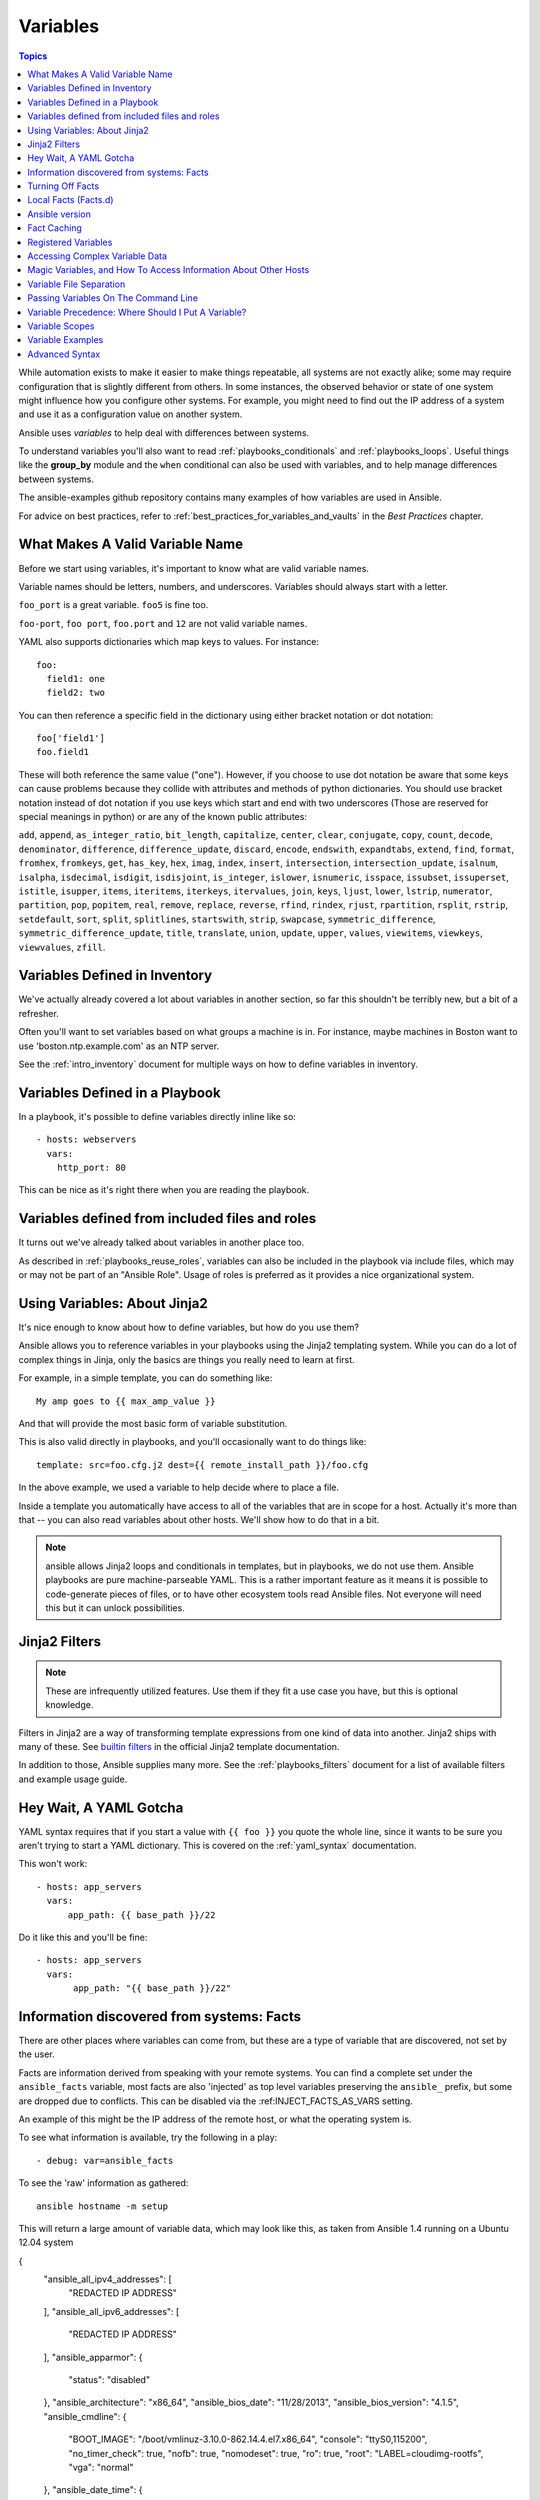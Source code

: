 .. _playbooks_variables:

Variables
=========

.. contents:: Topics

While automation exists to make it easier to make things repeatable, all systems are not exactly alike; some may require configuration that is slightly different from others. In some instances, the observed behavior or state of one system might influence how you configure other systems. For example, you might need to find out the IP address of a system and use it as a configuration value on another system.

Ansible uses *variables* to help deal with differences between systems.

To understand variables you'll also want to read :ref:`playbooks_conditionals` and :ref:`playbooks_loops`.
Useful things like the **group_by** module
and the ``when`` conditional can also be used with variables, and to help manage differences between systems.

The ansible-examples github repository contains many examples of how variables are used in Ansible.

For advice on best practices, refer to :ref:`best_practices_for_variables_and_vaults` in the *Best Practices* chapter.

.. _valid_variable_names:

What Makes A Valid Variable Name
````````````````````````````````

Before we start using variables, it's important to know what are valid variable names.

Variable names should be letters, numbers, and underscores.  Variables should always start with a letter.

``foo_port`` is a great variable.  ``foo5`` is fine too.

``foo-port``, ``foo port``, ``foo.port`` and ``12`` are not valid variable names.

YAML also supports dictionaries which map keys to values.  For instance::

  foo:
    field1: one
    field2: two

You can then reference a specific field in the dictionary using either bracket
notation or dot notation::

  foo['field1']
  foo.field1

These will both reference the same value ("one").  However, if you choose to
use dot notation be aware that some keys can cause problems because they
collide with attributes and methods of python dictionaries.  You should use
bracket notation instead of dot notation if you use keys which start and end
with two underscores (Those are reserved for special meanings in python) or
are any of the known public attributes:

``add``, ``append``, ``as_integer_ratio``, ``bit_length``, ``capitalize``, ``center``, ``clear``, ``conjugate``, ``copy``, ``count``, ``decode``, ``denominator``, ``difference``, ``difference_update``, ``discard``, ``encode``, ``endswith``, ``expandtabs``, ``extend``, ``find``, ``format``, ``fromhex``, ``fromkeys``, ``get``, ``has_key``, ``hex``, ``imag``, ``index``, ``insert``, ``intersection``, ``intersection_update``, ``isalnum``, ``isalpha``, ``isdecimal``, ``isdigit``, ``isdisjoint``, ``is_integer``, ``islower``, ``isnumeric``, ``isspace``, ``issubset``, ``issuperset``, ``istitle``, ``isupper``, ``items``, ``iteritems``, ``iterkeys``, ``itervalues``, ``join``, ``keys``, ``ljust``, ``lower``, ``lstrip``, ``numerator``, ``partition``, ``pop``, ``popitem``, ``real``, ``remove``, ``replace``, ``reverse``, ``rfind``, ``rindex``, ``rjust``, ``rpartition``, ``rsplit``, ``rstrip``, ``setdefault``, ``sort``, ``split``, ``splitlines``, ``startswith``, ``strip``, ``swapcase``, ``symmetric_difference``, ``symmetric_difference_update``, ``title``, ``translate``, ``union``, ``update``, ``upper``, ``values``, ``viewitems``, ``viewkeys``, ``viewvalues``, ``zfill``.

.. _variables_in_inventory:

Variables Defined in Inventory
``````````````````````````````

We've actually already covered a lot about variables in another section, so far this shouldn't be terribly new, but
a bit of a refresher.

Often you'll want to set variables based on what groups a machine is in.  For instance, maybe machines in Boston
want to use 'boston.ntp.example.com' as an NTP server.

See the :ref:`intro_inventory` document for multiple ways on how to define variables in inventory.

.. _playbook_variables:

Variables Defined in a Playbook
```````````````````````````````

In a playbook, it's possible to define variables directly inline like so::

   - hosts: webservers
     vars:
       http_port: 80

This can be nice as it's right there when you are reading the playbook.

.. _included_variables:

Variables defined from included files and roles
```````````````````````````````````````````````

It turns out we've already talked about variables in another place too.

As described in :ref:`playbooks_reuse_roles`, variables can also be included in the playbook via include files, which may or may
not be part of an "Ansible Role".  Usage of roles is preferred as it provides a nice organizational system.

.. _about_jinja2:

Using Variables: About Jinja2
`````````````````````````````

It's nice enough to know about how to define variables, but how do you use them?

Ansible allows you to reference variables in your playbooks using the Jinja2 templating system.  While you can do a lot of complex things in Jinja, only the basics are things you really need to learn at first.

For example, in a simple template, you can do something like::

    My amp goes to {{ max_amp_value }}

And that will provide the most basic form of variable substitution.

This is also valid directly in playbooks, and you'll occasionally want to do things like::

    template: src=foo.cfg.j2 dest={{ remote_install_path }}/foo.cfg

In the above example, we used a variable to help decide where to place a file.

Inside a template you automatically have access to all of the variables that are in scope for a host.  Actually
it's more than that -- you can also read variables about other hosts.  We'll show how to do that in a bit.

.. note:: ansible allows Jinja2 loops and conditionals in templates, but in playbooks, we do not use them.  Ansible
   playbooks are pure machine-parseable YAML.  This is a rather important feature as it means it is possible to code-generate
   pieces of files, or to have other ecosystem tools read Ansible files.  Not everyone will need this but it can unlock
   possibilities.

.. seealso::

    :ref:`playbooks_templating`
        More information about Jinja2 templating

.. _jinja2_filters:

Jinja2 Filters
``````````````

.. note:: These are infrequently utilized features.  Use them if they fit a use case you have, but this is optional knowledge.

Filters in Jinja2 are a way of transforming template expressions from one kind of data into another.  Jinja2
ships with many of these. See `builtin filters`_ in the official Jinja2 template documentation.

In addition to those, Ansible supplies many more. See the :ref:`playbooks_filters` document
for a list of available filters and example usage guide.

.. _yaml_gotchas:

Hey Wait, A YAML Gotcha
```````````````````````

YAML syntax requires that if you start a value with ``{{ foo }}`` you quote the whole line, since it wants to be
sure you aren't trying to start a YAML dictionary.  This is covered on the :ref:`yaml_syntax` documentation.

This won't work::

    - hosts: app_servers
      vars:
          app_path: {{ base_path }}/22

Do it like this and you'll be fine::

    - hosts: app_servers
      vars:
           app_path: "{{ base_path }}/22"

.. _vars_and_facts:

Information discovered from systems: Facts
``````````````````````````````````````````

There are other places where variables can come from, but these are a type of variable that are discovered, not set by the user.

Facts are information derived from speaking with your remote systems. You can find a complete set under the ``ansible_facts`` variable,
most facts are also 'injected' as top level variables preserving the ``ansible_`` prefix, but some are dropped due to conflicts.
This can be disabled via the :ref:INJECT_FACTS_AS_VARS setting.

An example of this might be the IP address of the remote host, or what the operating system is.

To see what information is available, try the following in a play::

    - debug: var=ansible_facts

To see the 'raw' information as gathered::

    ansible hostname -m setup

This will return a large amount of variable data, which may look like this, as taken from Ansible 1.4 running on a Ubuntu 12.04 system

.. code-block:: json

{
    "ansible_all_ipv4_addresses": [
        "REDACTED IP ADDRESS"
    ],
    "ansible_all_ipv6_addresses": [
        "REDACTED IP ADDRESS"
    ],
    "ansible_apparmor": {
        "status": "disabled"
    },
    "ansible_architecture": "x86_64",
    "ansible_bios_date": "11/28/2013",
    "ansible_bios_version": "4.1.5",
    "ansible_cmdline": {
        "BOOT_IMAGE": "/boot/vmlinuz-3.10.0-862.14.4.el7.x86_64",
        "console": "ttyS0,115200",
        "no_timer_check": true,
        "nofb": true,
        "nomodeset": true,
        "ro": true,
        "root": "LABEL=cloudimg-rootfs",
        "vga": "normal"
    },
    "ansible_date_time": {
        "date": "2018-10-25",
        "day": "25",
        "epoch": "1540469324",
        "hour": "12",
        "iso8601": "2018-10-25T12:08:44Z",
        "iso8601_basic": "20181025T120844109754",
        "iso8601_basic_short": "20181025T120844",
        "iso8601_micro": "2018-10-25T12:08:44.109968Z",
        "minute": "08",
        "month": "10",
        "second": "44",
        "time": "12:08:44",
        "tz": "UTC",
        "tz_offset": "+0000",
        "weekday": "Thursday",
        "weekday_number": "4",
        "weeknumber": "43",
        "year": "2018"
    },
    "ansible_default_ipv4": {
        "address": "REDACTED",
        "alias": "eth0",
        "broadcast": "REDACTED",
        "gateway": "REDACTED",
        "interface": "eth0",
        "macaddress": "REDACTED",
        "mtu": 1500,
        "netmask": "255.255.255.0",
        "network": "REDACTED",
        "type": "ether"
    },
    "ansible_default_ipv6": {},
    "ansible_device_links": {
        "ids": {},
        "labels": {
            "xvda1": [
                "cloudimg-rootfs"
            ],
            "xvdd": [
                "config-2"
            ]
        },
        "masters": {},
        "uuids": {
            "xvda1": [
                "cac81d61-d0f8-4b47-84aa-b48798239164"
            ],
            "xvdd": [
                "2018-10-25-12-05-57-00"
            ]
        }
    },
    "ansible_devices": {
        "xvda": {
            "holders": [],
            "host": "",
            "links": {
                "ids": [],
                "labels": [],
                "masters": [],
                "uuids": []
            },
            "model": null,
            "partitions": {
                "xvda1": {
                    "holders": [],
                    "links": {
                        "ids": [],
                        "labels": [
                            "cloudimg-rootfs"
                        ],
                        "masters": [],
                        "uuids": [
                            "cac81d61-d0f8-4b47-84aa-b48798239164"
                        ]
                    },
                    "sectors": "83883999",
                    "sectorsize": 512,
                    "size": "40.00 GB",
                    "start": "2048",
                    "uuid": "cac81d61-d0f8-4b47-84aa-b48798239164"
                }
            },
            "removable": "0",
            "rotational": "0",
            "sas_address": null,
            "sas_device_handle": null,
            "scheduler_mode": "deadline",
            "sectors": "83886080",
            "sectorsize": "512",
            "size": "40.00 GB",
            "support_discard": "0",
            "vendor": null,
            "virtual": 1
        },
        "xvdd": {
            "holders": [],
            "host": "",
            "links": {
                "ids": [],
                "labels": [
                    "config-2"
                ],
                "masters": [],
                "uuids": [
                    "2018-10-25-12-05-57-00"
                ]
            },
            "model": null,
            "partitions": {},
            "removable": "0",
            "rotational": "0",
            "sas_address": null,
            "sas_device_handle": null,
            "scheduler_mode": "deadline",
            "sectors": "131072",
            "sectorsize": "512",
            "size": "64.00 MB",
            "support_discard": "0",
            "vendor": null,
            "virtual": 1
        },
        "xvde": {
            "holders": [],
            "host": "",
            "links": {
                "ids": [],
                "labels": [],
                "masters": [],
                "uuids": []
            },
            "model": null,
            "partitions": {
                "xvde1": {
                    "holders": [],
                    "links": {
                        "ids": [],
                        "labels": [],
                        "masters": [],
                        "uuids": []
                    },
                    "sectors": "167770112",
                    "sectorsize": 512,
                    "size": "80.00 GB",
                    "start": "2048",
                    "uuid": null
                }
            },
            "removable": "0",
            "rotational": "0",
            "sas_address": null,
            "sas_device_handle": null,
            "scheduler_mode": "deadline",
            "sectors": "167772160",
            "sectorsize": "512",
            "size": "80.00 GB",
            "support_discard": "0",
            "vendor": null,
            "virtual": 1
        }
    },
    "ansible_distribution": "CentOS",
    "ansible_distribution_file_parsed": true,
    "ansible_distribution_file_path": "/etc/redhat-release",
    "ansible_distribution_file_variety": "RedHat",
    "ansible_distribution_major_version": "7",
    "ansible_distribution_release": "Core",
    "ansible_distribution_version": "7.5.1804",
    "ansible_dns": {
        "nameservers": [
            "127.0.0.1"
        ]
    },
    "ansible_domain": "",
    "ansible_effective_group_id": 1000,
    "ansible_effective_user_id": 1000,
    "ansible_env": {
        "HOME": "/home/zuul",
        "LANG": "en_US.UTF-8",
        "LESSOPEN": "||/usr/bin/lesspipe.sh %s",
        "LOGNAME": "zuul",
        "MAIL": "/var/mail/zuul",
        "PATH": "/usr/local/bin:/usr/bin",
        "PWD": "/home/zuul",
        "SELINUX_LEVEL_REQUESTED": "",
        "SELINUX_ROLE_REQUESTED": "",
        "SELINUX_USE_CURRENT_RANGE": "",
        "SHELL": "/bin/bash",
        "SHLVL": "2",
        "SSH_CLIENT": "23.253.245.60 55672 22",
        "SSH_CONNECTION": "23.253.245.60 55672 104.130.127.149 22",
        "USER": "zuul",
        "XDG_RUNTIME_DIR": "/run/user/1000",
        "XDG_SESSION_ID": "1",
        "_": "/usr/bin/python2"
    },
    "ansible_eth0": {
        "active": true,
        "device": "eth0",
        "ipv4": {
            "address": "REDACTED",
            "broadcast": "REDACTED",
            "netmask": "255.255.255.0",
            "network": "REDACTED"
        },
        "ipv6": [
            {
                "address": "REDACTED",
                "prefix": "64",
                "scope": "link"
            }
        ],
        "macaddress": "REDACTED",
        "module": "xen_netfront",
        "mtu": 1500,
        "pciid": "vif-0",
        "promisc": false,
        "type": "ether"
    },
    "ansible_eth1": {
        "active": true,
        "device": "eth1",
        "ipv4": {
            "address": "REDACTED",
            "broadcast": "REDACTED",
            "netmask": "255.255.224.0",
            "network": "REDACTED"
        },
        "ipv6": [
            {
                "address": "REDACTED",
                "prefix": "64",
                "scope": "link"
            }
        ],
        "macaddress": "REDACTED",
        "module": "xen_netfront",
        "mtu": 1500,
        "pciid": "vif-1",
        "promisc": false,
        "type": "ether"
    },
    "ansible_fips": false,
    "ansible_form_factor": "Other",
    "ansible_fqdn": "centos-7-rax-dfw-0003427354",
    "ansible_hostname": "centos-7-rax-dfw-0003427354",
    "ansible_interfaces": [
        "lo",
        "eth1",
        "eth0"
    ],
    "ansible_is_chroot": false,
    "ansible_kernel": "3.10.0-862.14.4.el7.x86_64",
    "ansible_lo": {
        "active": true,
        "device": "lo",
        "ipv4": {
            "address": "127.0.0.1",
            "broadcast": "host",
            "netmask": "255.0.0.0",
            "network": "127.0.0.0"
        },
        "ipv6": [
            {
                "address": "::1",
                "prefix": "128",
                "scope": "host"
            }
        ],
        "mtu": 65536,
        "promisc": false,
        "type": "loopback"
    },
    "ansible_local": {},
    "ansible_lsb": {
        "codename": "Core",
        "description": "CentOS Linux release 7.5.1804 (Core)",
        "id": "CentOS",
        "major_release": "7",
        "release": "7.5.1804"
    },
    "ansible_machine": "x86_64",
    "ansible_machine_id": "2db133253c984c82aef2fafcce6f2bed",
    "ansible_memfree_mb": 7709,
    "ansible_memory_mb": {
        "nocache": {
            "free": 7804,
            "used": 173
        },
        "real": {
            "free": 7709,
            "total": 7977,
            "used": 268
        },
        "swap": {
            "cached": 0,
            "free": 0,
            "total": 0,
            "used": 0
        }
    },
    "ansible_memtotal_mb": 7977,
    "ansible_mounts": [
        {
            "block_available": 7220998,
            "block_size": 4096,
            "block_total": 9817227,
            "block_used": 2596229,
            "device": "/dev/xvda1",
            "fstype": "ext4",
            "inode_available": 10052341,
            "inode_total": 10419200,
            "inode_used": 366859,
            "mount": "/",
            "options": "rw,seclabel,relatime,data=ordered",
            "size_available": 29577207808,
            "size_total": 40211361792,
            "uuid": "cac81d61-d0f8-4b47-84aa-b48798239164"
        },
        {
            "block_available": 0,
            "block_size": 2048,
            "block_total": 252,
            "block_used": 252,
            "device": "/dev/xvdd",
            "fstype": "iso9660",
            "inode_available": 0,
            "inode_total": 0,
            "inode_used": 0,
            "mount": "/mnt/config",
            "options": "ro,relatime,mode=0700",
            "size_available": 0,
            "size_total": 516096,
            "uuid": "2018-10-25-12-05-57-00"
        }
    ],
    "ansible_nodename": "centos-7-rax-dfw-0003427354",
    "ansible_os_family": "RedHat",
    "ansible_pkg_mgr": "yum",
    "ansible_processor": [
        "0",
        "GenuineIntel",
        "Intel(R) Xeon(R) CPU E5-2670 0 @ 2.60GHz",
        "1",
        "GenuineIntel",
        "Intel(R) Xeon(R) CPU E5-2670 0 @ 2.60GHz",
        "2",
        "GenuineIntel",
        "Intel(R) Xeon(R) CPU E5-2670 0 @ 2.60GHz",
        "3",
        "GenuineIntel",
        "Intel(R) Xeon(R) CPU E5-2670 0 @ 2.60GHz",
        "4",
        "GenuineIntel",
        "Intel(R) Xeon(R) CPU E5-2670 0 @ 2.60GHz",
        "5",
        "GenuineIntel",
        "Intel(R) Xeon(R) CPU E5-2670 0 @ 2.60GHz",
        "6",
        "GenuineIntel",
        "Intel(R) Xeon(R) CPU E5-2670 0 @ 2.60GHz",
        "7",
        "GenuineIntel",
        "Intel(R) Xeon(R) CPU E5-2670 0 @ 2.60GHz"
    ],
    "ansible_processor_cores": 8,
    "ansible_processor_count": 8,
    "ansible_processor_threads_per_core": 1,
    "ansible_processor_vcpus": 8,
    "ansible_product_name": "HVM domU",
    "ansible_product_serial": "REDACTED",
    "ansible_product_uuid": "REDACTED",
    "ansible_product_version": "4.1.5",
    "ansible_python": {
        "executable": "/usr/bin/python2",
        "has_sslcontext": true,
        "type": "CPython",
        "version": {
            "major": 2,
            "micro": 5,
            "minor": 7,
            "releaselevel": "final",
            "serial": 0
        },
        "version_info": [
            2,
            7,
            5,
            "final",
            0
        ]
    },
    "ansible_python_version": "2.7.5",
    "ansible_real_group_id": 1000,
    "ansible_real_user_id": 1000,
    "ansible_selinux": {
        "config_mode": "enforcing",
        "mode": "enforcing",
        "policyvers": 31,
        "status": "enabled",
        "type": "targeted"
    },
    "ansible_selinux_python_present": true,
    "ansible_service_mgr": "systemd",
    "ansible_ssh_host_key_ecdsa_public": "REDACTED KEY VALUE",
    "ansible_ssh_host_key_ed25519_public": "REDACTED KEY VALUE",
    "ansible_ssh_host_key_rsa_public": "REDACTED KEY VALUE",
    "ansible_swapfree_mb": 0,
    "ansible_swaptotal_mb": 0,
    "ansible_system": "Linux",
    "ansible_system_capabilities": [
        ""
    ],
    "ansible_system_capabilities_enforced": "True",
    "ansible_system_vendor": "Xen",
    "ansible_uptime_seconds": 151,
    "ansible_user_dir": "/home/zuul",
    "ansible_user_gecos": "",
    "ansible_user_gid": 1000,
    "ansible_user_id": "zuul",
    "ansible_user_shell": "/bin/bash",
    "ansible_user_uid": 1000,
    "ansible_userspace_architecture": "x86_64",
    "ansible_userspace_bits": "64",
    "ansible_virtualization_role": "guest",
    "ansible_virtualization_type": "xen",
    "gather_subset": [
        "all"
    ],
    "module_setup": true
}

In the above the model of the first disk may be referenced in a template or playbook as::

    {{ ansible_facts['devices']['xvda']['model'] }}

Similarly, the hostname as the system reports it is::

    {{ ansible_facts['nodename'] }}

Facts are frequently used in conditionals (see :ref:`playbooks_conditionals`) and also in templates.

Facts can be also used to create dynamic groups of hosts that match particular criteria, see the :ref:`modules` documentation on **group_by** for details, as well as in generalized conditional statements as discussed in the :ref:`playbooks_conditionals` chapter.

.. _disabling_facts:

Turning Off Facts
`````````````````

If you know you don't need any fact data about your hosts, and know everything about your systems centrally, you
can turn off fact gathering.  This has advantages in scaling Ansible in push mode with very large numbers of
systems, mainly, or if you are using Ansible on experimental platforms.   In any play, just do this::

    - hosts: whatever
      gather_facts: no

.. _local_facts:

Local Facts (Facts.d)
`````````````````````

.. versionadded:: 1.3

As discussed in the playbooks chapter, Ansible facts are a way of getting data about remote systems for use in playbook variables.

Usually these are discovered automatically by the ``setup`` module in Ansible. Users can also write custom facts modules, as described in the API guide. However, what if you want to have a simple way to provide system or user provided data for use in Ansible variables, without writing a fact module?

"Facts.d" is one mechanism for users to control some aspect of how their systems are managed.

.. note:: Perhaps "local facts" is a bit of a misnomer, it means "locally supplied user values" as opposed to "centrally supplied user values", or what facts are -- "locally dynamically determined values".

If a remotely managed system has an ``/etc/ansible/facts.d`` directory, any files in this directory
ending in ``.fact``, can be JSON, INI, or executable files returning JSON, and these can supply local facts in Ansible.
An alternate directory can be specified using the ``fact_path`` play keyword.

For example, assume ``/etc/ansible/facts.d/preferences.fact`` contains::

    [general]
    asdf=1
    bar=2

This will produce a hash variable fact named ``general`` with ``asdf`` and ``bar`` as members.
To validate this, run the following::

    ansible <hostname> -m setup -a "filter=ansible_local"

And you will see the following fact added::

    "ansible_local": {
            "preferences": {
                "general": {
                    "asdf" : "1",
                    "bar"  : "2"
                }
            }
     }

And this data can be accessed in a ``template/playbook`` as::

     {{ ansible_local['preferences']['general']['asdf'] }}

The local namespace prevents any user supplied fact from overriding system facts or variables defined elsewhere in the playbook.

.. note:: The key part in the key=value pairs will be converted into lowercase inside the ansible_local variable. Using the example above, if the ini file contained ``XYZ=3`` in the ``[general]`` section, then you should expect to access it as: ``{{ ansible_local['preferences']['general']['xyz'] }}`` and not ``{{ ansible_local['preferences']['general']['XYZ'] }}``. This is because Ansible uses Python's `ConfigParser`_ which passes all option names through the `optionxform`_ method and this method's default implementation converts option names to lower case.

.. _ConfigParser: https://docs.python.org/2/library/configparser.html
.. _optionxform: https://docs.python.org/2/library/configparser.html#ConfigParser.RawConfigParser.optionxform

If you have a playbook that is copying over a custom fact and then running it, making an explicit call to re-run the setup module
can allow that fact to be used during that particular play.  Otherwise, it will be available in the next play that gathers fact information.
Here is an example of what that might look like::

  - hosts: webservers
    tasks:
      - name: create directory for ansible custom facts
        file: state=directory recurse=yes path=/etc/ansible/facts.d
      - name: install custom ipmi fact
        copy: src=ipmi.fact dest=/etc/ansible/facts.d
      - name: re-read facts after adding custom fact
        setup: filter=ansible_local

In this pattern however, you could also write a fact module as well, and may wish to consider this as an option.

.. _ansible_version:

Ansible version
```````````````

.. versionadded:: 1.8

To adapt playbook behavior to specific version of ansible, a variable ansible_version is available, with the following
structure::

    "ansible_version": {
        "full": "2.0.0.2",
        "major": 2,
        "minor": 0,
        "revision": 0,
        "string": "2.0.0.2"
    }

.. _fact_caching:

Fact Caching
````````````

.. versionadded:: 1.8

As shown elsewhere in the docs, it is possible for one server to reference variables about another, like so::

    {{ hostvars['asdf.example.com']['ansible_facts']['os_family'] }}

With "Fact Caching" disabled, in order to do this, Ansible must have already talked to 'asdf.example.com' in the
current play, or another play up higher in the playbook.  This is the default configuration of ansible.

To avoid this, Ansible 1.8 allows the ability to save facts between playbook runs, but this feature must be manually
enabled.  Why might this be useful?

With a very large infrastructure with thousands of hosts, fact caching could be configured to run nightly. Configuration of a small set of servers could run ad-hoc or periodically throughout the day. With fact caching enabled, it would
not be necessary to "hit" all servers to reference variables and information about them.

With fact caching enabled, it is possible for machine in one group to reference variables about machines in the other group, despite the fact that they have not been communicated with in the current execution of /usr/bin/ansible-playbook.

To benefit from cached facts, you will want to change the ``gathering`` setting to ``smart`` or ``explicit`` or set ``gather_facts`` to ``False`` in most plays.

Currently, Ansible ships with two persistent cache plugins: redis and jsonfile.

To configure fact caching using redis, enable it in ``ansible.cfg`` as follows::

    [defaults]
    gathering = smart
    fact_caching = redis
    fact_caching_timeout = 86400
    # seconds

To get redis up and running, perform the equivalent OS commands::

    yum install redis
    service redis start
    pip install redis

Note that the Python redis library should be installed from pip, the version packaged in EPEL is too old for use by Ansible.

In current embodiments, this feature is in beta-level state and the Redis plugin does not support port or password configuration, this is expected to change in the near future.

To configure fact caching using jsonfile, enable it in ``ansible.cfg`` as follows::

    [defaults]
    gathering = smart
    fact_caching = jsonfile
    fact_caching_connection = /path/to/cachedir
    fact_caching_timeout = 86400
    # seconds

``fact_caching_connection`` is a local filesystem path to a writeable
directory (ansible will attempt to create the directory if one does not exist).

``fact_caching_timeout`` is the number of seconds to cache the recorded facts.

.. _registered_variables:

Registered Variables
````````````````````

Another major use of variables is running a command and using the result of that command to save the result into a variable. Results will vary from module to module. Use of ``-v`` when executing playbooks will show possible values for the results.

The value of a task being executed in ansible can be saved in a variable and used later.  See some examples of this in the
:ref:`playbooks_conditionals` chapter.

While it's mentioned elsewhere in that document too, here's a quick syntax example::

   - hosts: web_servers

     tasks:

        - shell: /usr/bin/foo
          register: foo_result
          ignore_errors: True

        - shell: /usr/bin/bar
          when: foo_result.rc == 5

Registered variables are valid on the host the remainder of the playbook run, which is the same as the lifetime of "facts"
in Ansible.  Effectively registered variables are just like facts.

When using ``register`` with a loop, the data structure placed in the variable during the loop will contain a ``results`` attribute, that is a list of all responses from the module. For a more in-depth example of how this works, see the :ref:`playbooks_loops` section on using register with a loop.

.. note:: If a task fails or is skipped, the variable still is registered with a failure or skipped status, the only way to avoid registering a variable is using tags.

.. _accessing_complex_variable_data:

Accessing Complex Variable Data
````````````````````````````````

We already described facts a little higher up in the documentation.

Some provided facts, like networking information, are made available as nested data structures.  To access
them a simple ``{{ foo }}`` is not sufficient, but it is still easy to do.   Here's how we get an IP address::

    {{ ansible_facts["eth0"]["ipv4"]["address"] }}

OR alternatively::

    {{ ansible_facts.eth0.ipv4.address }}

Similarly, this is how we access the first element of an array::

    {{ foo[0] }}

.. _magic_variables_and_hostvars:

Magic Variables, and How To Access Information About Other Hosts
````````````````````````````````````````````````````````````````

Even if you didn't define them yourself, Ansible provides a few variables for you automatically.
The most important of these are ``hostvars``, ``group_names``, and ``groups``.  Users should not use
these names themselves as they are reserved.  ``environment`` is also reserved.

``hostvars`` lets you ask about the variables of another host, including facts that have been gathered
about that host.  If, at this point, you haven't talked to that host yet in any play in the playbook
or set of playbooks, you can still get the variables, but you will not be able to see the facts.

If your database server wants to use the value of a 'fact' from another node, or an inventory variable
assigned to another node, it's easy to do so within a template or even an action line::

    {{ hostvars['test.example.com']['ansible_facts']['distribution'] }}

Additionally, ``group_names`` is a list (array) of all the groups the current host is in.  This can be used in templates using Jinja2 syntax to make template source files that vary based on the group membership (or role) of the host

.. code-block:: jinja

   {% if 'webserver' in group_names %}
      # some part of a configuration file that only applies to webservers
   {% endif %}


``groups`` is a list of all the groups (and hosts) in the inventory.  This can be used to enumerate all hosts within a group.
For example:

.. code-block:: jinja

   {% for host in groups['app_servers'] %}
      # something that applies to all app servers.
   {% endfor %}

A frequently used idiom is walking a group to find all IP addresses in that group

.. code-block:: jinja

   {% for host in groups['app_servers'] %}
      {{ hostvars[host]['ansible_facts']['eth0']['ipv4']['address'] }}
   {% endfor %}

An example of this could include pointing a frontend proxy server to all of the app servers, setting up the correct firewall rules between servers, etc.
You need to make sure that the facts of those hosts have been populated before though, for example by running a play against them if the facts have not been cached recently (fact caching was added in Ansible 1.8).

Additionally, ``inventory_hostname`` is the name of the hostname as configured in Ansible's inventory host file.  This can
be useful for when you don't want to rely on the discovered hostname ``ansible_hostname`` or for other mysterious
reasons.  If you have a long FQDN, ``inventory_hostname_short`` also contains the part up to the first
period, without the rest of the domain.

``play_hosts`` has been deprecated in 2.2, it was the same as the new ``ansible_play_batch`` variable.

.. versionadded:: 2.2

``ansible_play_hosts`` is the full list of all hosts still active in the current play.

.. versionadded:: 2.2

``ansible_play_batch`` is available as a list of hostnames that are in scope for the current 'batch' of the play. The batch size is defined by ``serial``, when not set it is equivalent to the whole play (making it the same as ``ansible_play_hosts``).

.. versionadded:: 2.3

``ansible_playbook_python`` is the path to the python executable used to invoke the Ansible command line tool.

These vars may be useful for filling out templates with multiple hostnames or for injecting the list into the rules for a load balancer.

Don't worry about any of this unless you think you need it.  You'll know when you do.

Also available, ``inventory_dir`` is the pathname of the directory holding Ansible's inventory host file, ``inventory_file`` is the pathname and the filename pointing to the Ansible's inventory host file.

``playbook_dir`` contains the playbook base directory.

We then have ``role_path`` which will return the current role's pathname (since 1.8). This will only work inside a role.

And finally, ``ansible_check_mode`` (added in version 2.1), a boolean magic variable which will be set to ``True`` if you run Ansible with ``--check``.

.. _variable_file_separation_details:

Variable File Separation
````````````````````````

It's a great idea to keep your playbooks under source control, but
you may wish to make the playbook source public while keeping certain
important variables private.  Similarly, sometimes you may just
want to keep certain information in different files, away from
the main playbook.

You can do this by using an external variables file, or files, just like this::

    ---

    - hosts: all
      remote_user: root
      vars:
        favcolor: blue
      vars_files:
        - /vars/external_vars.yml

      tasks:

      - name: this is just a placeholder
        command: /bin/echo foo

This removes the risk of sharing sensitive data with others when
sharing your playbook source with them.

The contents of each variables file is a simple YAML dictionary, like this::

    ---
    # in the above example, this would be vars/external_vars.yml
    somevar: somevalue
    password: magic

.. note::
   It's also possible to keep per-host and per-group variables in very
   similar files, this is covered in :ref:`splitting_out_vars`.

.. _passing_variables_on_the_command_line:

Passing Variables On The Command Line
`````````````````````````````````````

In addition to ``vars_prompt`` and ``vars_files``, it is possible to set variables at the
command line using the ``--extra-vars`` (or ``-e``) argument.  Variables can be defined using
a single quoted string (containing one or more variables) using one of the formats below

key=value format::

    ansible-playbook release.yml --extra-vars "version=1.23.45 other_variable=foo"

.. note:: Values passed in using the ``key=value`` syntax are interpreted as strings.
          Use the JSON format if you need to pass in anything that shouldn't be a string (Booleans, integers, floats, lists etc).

.. versionadded:: 1.2

JSON string format::

    ansible-playbook release.yml --extra-vars '{"version":"1.23.45","other_variable":"foo"}'
    ansible-playbook arcade.yml --extra-vars '{"pacman":"mrs","ghosts":["inky","pinky","clyde","sue"]}'

.. versionadded:: 1.3

YAML string format::

    ansible-playbook release.yml --extra-vars '
    version: "1.23.45"
    other_variable: foo'

    ansible-playbook arcade.yml --extra-vars '
    pacman: mrs
    ghosts:
    - inky
    - pinky
    - clyde
    - sue'

.. versionadded:: 1.3

vars from a JSON or YAML file::

    ansible-playbook release.yml --extra-vars "@some_file.json"

This is useful for, among other things, setting the hosts group or the user for the playbook.

Escaping quotes and other special characters:

.. versionadded:: 1.2

Ensure you're escaping quotes appropriately for both your markup (e.g. JSON), and for
the shell you're operating in.::

    ansible-playbook arcade.yml --extra-vars "{\"name\":\"Conan O\'Brien\"}"
    ansible-playbook arcade.yml --extra-vars '{"name":"Conan O'\\\''Brien"}'
    ansible-playbook script.yml --extra-vars "{\"dialog\":\"He said \\\"I just can\'t get enough of those single and double-quotes"\!"\\\"\"}"

.. versionadded:: 1.3

In these cases, it's probably best to use a JSON or YAML file containing the variable
definitions.

.. _ansible_variable_precedence:

Variable Precedence: Where Should I Put A Variable?
````````````````````````````````````````````````````

A lot of folks may ask about how variables override another.  Ultimately it's Ansible's philosophy that it's better
you know where to put a variable, and then you have to think about it a lot less.

Avoid defining the variable "x" in 47 places and then ask the question "which x gets used".
Why?  Because that's not Ansible's Zen philosophy of doing things.

There is only one Empire State Building. One Mona Lisa, etc.  Figure out where to define a variable, and don't make
it complicated.

However, let's go ahead and get precedence out of the way!  It exists.  It's a real thing, and you might have
a use for it.

If multiple variables of the same name are defined in different places, they get overwritten in a certain order.

Here is the order of precedence from least to greatest (the last listed variables winning prioritization):

  * command line values (eg "-u user")
  * role defaults [1]_
  * inventory file or script group vars [2]_
  * inventory group_vars/all [3]_
  * playbook group_vars/all [3]_
  * inventory group_vars/* [3]_
  * playbook group_vars/* [3]_
  * inventory file or script host vars [2]_
  * inventory host_vars/* [3]_
  * playbook host_vars/* [3]_
  * host facts / cached set_facts [4]_
  * play vars
  * play vars_prompt
  * play vars_files
  * role vars (defined in role/vars/main.yml)
  * block vars (only for tasks in block)
  * task vars (only for the task)
  * include_vars
  * set_facts / registered vars
  * role (and include_role) params
  * include params
  * extra vars (always win precedence)

Basically, anything that goes into "role defaults" (the defaults folder inside the role) is the most malleable and easily overridden. Anything in the vars directory of the role overrides previous versions of that variable in namespace.  The idea here to follow is that the more explicit you get in scope, the more precedence it takes with command line ``-e`` extra vars always winning.  Host and/or inventory variables can win over role defaults, but not explicit includes like the vars directory or an ``include_vars`` task.

.. rubric:: Footnotes

.. [1] Tasks in each role will see their own role's defaults. Tasks defined outside of a role will see the last role's defaults.
.. [2] Variables defined in inventory file or provided by dynamic inventory.
.. [3] Includes vars added by 'vars plugins' as well as host_vars and group_vars which are added by the default vars plugin shipped with Ansible.
.. [4] When created with set_facts's cacheable option, variables will have the high precedence in the play,
       but will be the same as a host facts precedence when they come from the cache.

.. note:: Within any section, redefining a var will overwrite the previous instance.
          If multiple groups have the same variable, the last one loaded wins.
          If you define a variable twice in a play's ``vars:`` section, the second one wins.
.. note:: The previous describes the default config ``hash_behaviour=replace``, switch to ``merge`` to only partially overwrite.
.. note:: Group loading follows parent/child relationships. Groups of the same 'parent/child' level are then merged following alphabetical order.
          This last one can be superceeded by the user via ``ansible_group_priority``, which defaults to ``1`` for all groups.
          This variable, ``ansible_group_priority``, can only be set in the inventory source and not in group_vars/ as the variable is used in the loading of group_vars/.


Another important thing to consider (for all versions) is that connection variables override config, command line and play/role/task specific options and keywords.  For example, if your inventory specifies ``ansible_ssh_user: ramon`` and you run::

    ansible -u lola myhost

This will still connect as ``ramon`` because the value from the variable takes priority (in this case, the variable came from the inventory, but the same would be true no matter where the variable was defined).

For plays/tasks this is also true for ``remote_user``. Assuming the same inventory config, the following play::

 - hosts: myhost
   tasks:
    - command: I'll connect as ramon still
      remote_user: lola

will have the value of ``remote_user`` overwritten by ``ansible_ssh_user`` in the inventory.

This is done so host-specific settings can override the general settings. These variables are normally defined per host or group in inventory,
but they behave like other variables.

If you want to override the remote user globally (even over inventory) you can use extra vars. For instance, if you run::

    ansible... -e "ansible_user=maria" -u lola

the ``lola`` value is still ignored, but ``ansible_user=maria`` takes precedence over all other places where ``ansible_user`` (or ``ansible_ssh_user``, or ``remote_user``) might be set.

You can also override as a normal variable in a play::

    - hosts: all
      vars:
        ansible_user: lola
      tasks:
        - command: I'll connect as lola!

.. _variable_scopes:

Variable Scopes
````````````````

Ansible has three main scopes:

 * Global: this is set by config, environment variables and the command line
 * Play: each play and contained structures, vars entries (vars; vars_files; vars_prompt), role defaults and vars.
 * Host: variables directly associated to a host, like inventory, include_vars, facts or registered task outputs

.. _variable_examples:

Variable Examples
`````````````````

 Let's show some examples and where you would choose to put what based on the kind of control you might want over values.

First off, group variables are powerful.

Site wide defaults should be defined as a ``group_vars/all`` setting.  Group variables are generally placed alongside
your inventory file.  They can also be returned by a dynamic inventory script (see :ref:`intro_dynamic_inventory`) or defined
in things like :ref:`ansible_tower` from the UI or API::

    ---
    # file: /etc/ansible/group_vars/all
    # this is the site wide default
    ntp_server: default-time.example.com

Regional information might be defined in a ``group_vars/region`` variable.  If this group is a child of the ``all`` group (which it is, because all groups are), it will override the group that is higher up and more general::

    ---
    # file: /etc/ansible/group_vars/boston
    ntp_server: boston-time.example.com

If for some crazy reason we wanted to tell just a specific host to use a specific NTP server, it would then override the group variable!::

    ---
    # file: /etc/ansible/host_vars/xyz.boston.example.com
    ntp_server: override.example.com

So that covers inventory and what you would normally set there.  It's a great place for things that deal with geography or behavior.  Since groups are frequently the entity that maps roles onto hosts, it is sometimes a shortcut to set variables on the group instead of defining them on a role.  You could go either way.

Remember:  Child groups override parent groups, and hosts always override their groups.

Next up: learning about role variable precedence.

We'll pretty much assume you are using roles at this point.  You should be using roles for sure.  Roles are great.  You are using
roles aren't you?  Hint hint.

If you are writing a redistributable role with reasonable defaults, put those in the ``roles/x/defaults/main.yml`` file.  This means
the role will bring along a default value but ANYTHING in Ansible will override it.
See :ref:`playbooks_reuse_roles` for more info about this::

    ---
    # file: roles/x/defaults/main.yml
    # if not overridden in inventory or as a parameter, this is the value that will be used
    http_port: 80

If you are writing a role and want to ensure the value in the role is absolutely used in that role, and is not going to be overridden
by inventory, you should put it in ``roles/x/vars/main.yml`` like so, and inventory values cannot override it.  ``-e`` however, still will::

    ---
    # file: roles/x/vars/main.yml
    # this will absolutely be used in this role
    http_port: 80

This is one way to plug in constants about the role that are always true.  If you are not sharing your role with others,
app specific behaviors like ports is fine to put in here.  But if you are sharing roles with others, putting variables in here might
be bad. Nobody will be able to override them with inventory, but they still can by passing a parameter to the role.

Parameterized roles are useful.

If you are using a role and want to override a default, pass it as a parameter to the role like so::

    roles:
       - role: apache
         vars:
            http_port: 8080

This makes it clear to the playbook reader that you've made a conscious choice to override some default in the role, or pass in some
configuration that the role can't assume by itself.  It also allows you to pass something site-specific that isn't really part of the
role you are sharing with others.

This can often be used for things that might apply to some hosts multiple times. For example::

    roles:
       - role: app_user
         vars:
            myname: Ian
       - role: app_user
         vars:
           myname: Terry
       - role: app_user
         vars:
           myname: Graham
       - role: app_user
         vars:
           myname: John

In this example, the same role was invoked multiple times.  It's quite likely there was
no default for ``name`` supplied at all.  Ansible can warn you when variables aren't defined -- it's the default behavior in fact.

There are a few other things that go on with roles.

Generally speaking, variables set in one role are available to others.  This means if you have a ``roles/common/vars/main.yml`` you
can set variables in there and make use of them in other roles and elsewhere in your playbook::

     roles:
        - role: common_settings
        - role: something
          vars:
            foo: 12
        - role: something_else

.. note:: There are some protections in place to avoid the need to namespace variables.
          In the above, variables defined in common_settings are most definitely available to 'something' and 'something_else' tasks, but if
          "something's" guaranteed to have foo set at 12, even if somewhere deep in common settings it set foo to 20.

So, that's precedence, explained in a more direct way.  Don't worry about precedence, just think about if your role is defining a
variable that is a default, or a "live" variable you definitely want to use.  Inventory lies in precedence right in the middle, and
if you want to forcibly override something, use ``-e``.

If you found that a little hard to understand, take a look at the `ansible-examples`_ repo on our github for a bit more about
how all of these things can work together.

.. _ansible-examples: https://github.com/ansible/ansible-examples
.. _builtin filters: http://jinja.pocoo.org/docs/templates/#builtin-filters

Advanced Syntax
```````````````

For information about advanced YAML syntax used to declare variables and have more control over the data placed in YAML files used by Ansible, see :ref:`playbooks_advanced_syntax`.

.. seealso::

   :ref:`about_playbooks`
       An introduction to playbooks
   :ref:`playbooks_conditionals`
       Conditional statements in playbooks
   :ref:`playbooks_filters`
       Jinja2 filters and their uses
   :ref:`playbooks_loops`
       Looping in playbooks
   :ref:`playbooks_reuse_roles`
       Playbook organization by roles
   :ref:`playbooks_best_practices`
       Best practices in playbooks
   :ref:`special_variables`
       List of special variables
   `User Mailing List <http://groups.google.com/group/ansible-devel>`_
       Have a question?  Stop by the google group!
   `irc.freenode.net <http://irc.freenode.net>`_
       #ansible IRC chat channel
